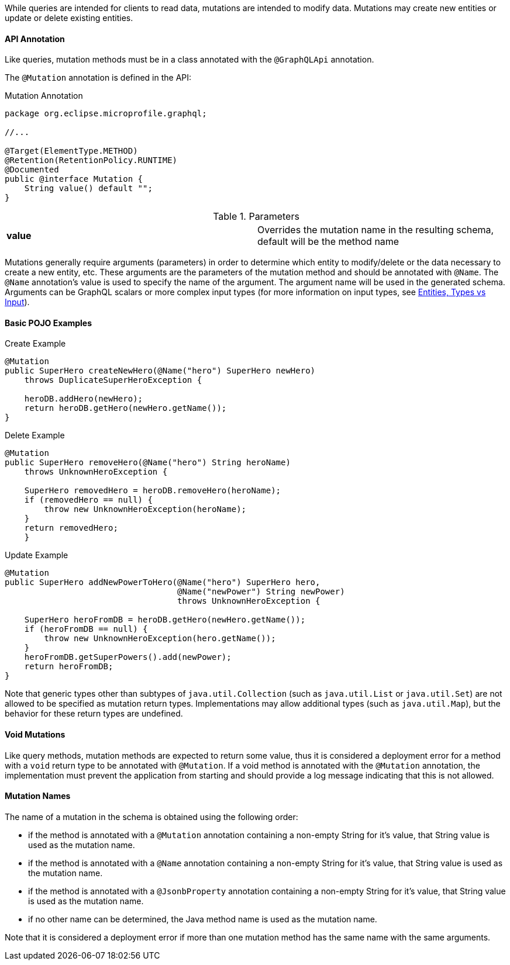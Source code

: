 //
// Copyright (c) 2019 Contributors to the Eclipse Foundation
//
// Licensed under the Apache License, Version 2.0 (the "License");
// you may not use this file except in compliance with the License.
// You may obtain a copy of the License at
//
//     http://www.apache.org/licenses/LICENSE-2.0
//
// Unless required by applicable law or agreed to in writing, software
// distributed under the License is distributed on an "AS IS" BASIS,
// WITHOUT WARRANTIES OR CONDITIONS OF ANY KIND, either express or implied.
// See the License for the specific language governing permissions and
// limitations under the License.
//

[[mutations]]

While queries are intended for clients to read data, mutations are intended to modify data. Mutations may create new
entities or update or delete existing entities. 

==== API Annotation
Like queries, mutation methods must be in a class annotated with the `@GraphQLApi` annotation.

The `@Mutation` annotation is defined in the API:

.Mutation Annotation
[source,java,numbered]
----
package org.eclipse.microprofile.graphql;

//...

@Target(ElementType.METHOD)
@Retention(RetentionPolicy.RUNTIME)
@Documented
public @interface Mutation {
    String value() default "";
}
----

.Parameters
[cols="1,1"]
|===
|*value*|Overrides the mutation name in the resulting schema, default will be the method name
|===

Mutations generally require arguments (parameters) in order to determine which entity to modify/delete or the data
necessary to create a new entity, etc. These arguments are the parameters of the mutation method and should be annotated
with `@Name`.  The `@Name` annotation's value is used to specify the name of the argument. The argument name
will be used in the generated schema. Arguments can be GraphQL scalars or more complex input types (for more information
on input types, see <<entities.asciidoc#types,Entities, Types vs Input>>).

==== Basic POJO Examples

.Create Example
[source,java,numbered]
----
@Mutation
public SuperHero createNewHero(@Name("hero") SuperHero newHero) 
    throws DuplicateSuperHeroException {

    heroDB.addHero(newHero);
    return heroDB.getHero(newHero.getName());
}
----

.Delete Example
[source,java,numbered]
----
@Mutation
public SuperHero removeHero(@Name("hero") String heroName)
    throws UnknownHeroException {

    SuperHero removedHero = heroDB.removeHero(heroName);
    if (removedHero == null) {
        throw new UnknownHeroException(heroName);
    }
    return removedHero;
    }
----

.Update Example
[source,java,numbered]
----
@Mutation
public SuperHero addNewPowerToHero(@Name("hero") SuperHero hero,
                                   @Name("newPower") String newPower)
                                   throws UnknownHeroException {

    SuperHero heroFromDB = heroDB.getHero(newHero.getName());
    if (heroFromDB == null) {
        throw new UnknownHeroException(hero.getName());
    }
    heroFromDB.getSuperPowers().add(newPower);
    return heroFromDB;
}
----

Note that generic types other than subtypes of `java.util.Collection` (such as `java.util.List` or `java.util.Set`) are
not allowed to be specified as mutation return types. Implementations may allow additional types (such as
`java.util.Map`), but the behavior for these return types are undefined.

==== Void Mutations

Like query methods, mutation methods are expected to return some value, thus it is considered a deployment error for a
method with a `void` return type to be annotated with `@Mutation`. If a void method is annotated with the `@Mutation`
annotation, the implementation must prevent the application from starting and should provide a log message indicating
that this is not allowed.

==== Mutation Names

The name of a mutation in the schema is obtained using the following order:

* if the method is annotated with a `@Mutation` annotation containing a non-empty String for it's value, that String
value is used as the mutation name.
* if the method is annotated with a `@Name` annotation containing a non-empty String for it's value, that String value
is used as the mutation name.
* if the method is annotated with a `@JsonbProperty` annotation containing a non-empty String for it's value, that
String value is used as the mutation name.
* if no other name can be determined, the Java method name is used as the mutation name.

Note that it is considered a deployment error if more than one mutation method has the same name with the same
arguments.